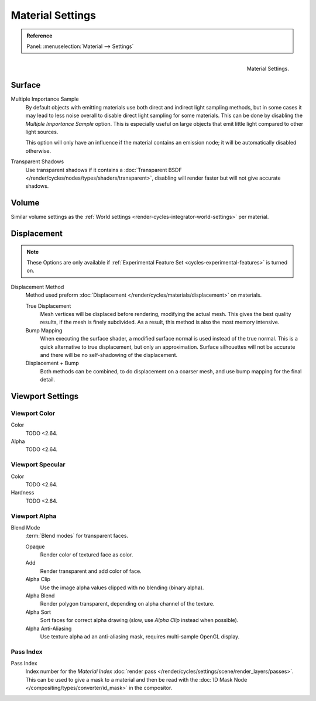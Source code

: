 .. _bpy.types.CyclesMaterialSettings:

*****************
Material Settings
*****************

.. admonition:: Reference
   :class: refbox

   | Panel:    :menuselection:`Material --> Settings`

.. figure:: /images/render_cycles_materials_settings_panel.png
   :align: right

   Material Settings.


Surface
=======

Multiple Importance Sample
   By default objects with emitting materials use both direct and indirect light sampling methods,
   but in some cases it may lead to less noise overall to disable direct light sampling for some materials.
   This can be done by disabling the *Multiple Importance Sample* option.
   This is especially useful on large objects that emit little light compared to other light sources.

   This option will only have an influence if the material contains an emission node;
   it will be automatically disabled otherwise.

Transparent Shadows
   Use transparent shadows if it contains a :doc:`Transparent BSDF </render/cycles/nodes/types/shaders/transparent>`,
   disabling will render faster but will not give accurate shadows.


Volume
======

Similar volume settings as the :ref:`World settings <render-cycles-integrator-world-settings>` per material.


.. _bpy.types.CyclesMaterialSettings.displacement:
.. _cycles-materials-settings-displace:

Displacement
============

.. note::

   These Options are only available if :ref:`Experimental Feature Set <cycles-experimental-features>` is turned on.

Displacement Method
   Method used preform :doc:`Displacement </render/cycles/materials/displacement>` on materials.

   True Displacement
      Mesh vertices will be displaced before rendering, modifying the actual mesh.
      This gives the best quality results, if the mesh is finely subdivided.
      As a result, this method is also the most memory intensive.
   Bump Mapping
      When executing the surface shader, a modified surface normal is used instead of the true normal.
      This is a quick alternative to true displacement, but only an approximation.
      Surface silhouettes will not be accurate and there will be no self-shadowing of the displacement.
   Displacement + Bump
      Both methods can be combined, to do displacement on a coarser mesh,
      and use bump mapping for the final detail.


Viewport Settings
=================

Viewport Color
--------------

Color
   TODO <2.64.
Alpha
   TODO <2.64.


Viewport Specular
-----------------

Color
   TODO <2.64.
Hardness
   TODO <2.64.


Viewport Alpha
--------------

Blend Mode
   :term:`Blend modes` for transparent faces.

   Opaque
      Render color of textured face as color.
   Add
      Render transparent and add color of face.
   Alpha Clip
      Use the image alpha values clipped with no blending (binary alpha).
   Alpha Blend
      Render polygon transparent, depending on alpha channel of the texture.
   Alpha Sort
      Sort faces for correct alpha drawing (slow, use *Alpha Clip* instead when possible).
   Alpha Anti-Aliasing
      Use texture alpha ad an anti-aliasing mask, requires multi-sample OpenGL display.


Pass Index
----------

Pass Index
   Index number for the *Material Index* :doc:`render pass </render/cycles/settings/scene/render_layers/passes>`.
   This can be used to give a mask to a material and then be read with the
   :doc:`ID Mask Node </compositing/types/converter/id_mask>` in the compositor.
